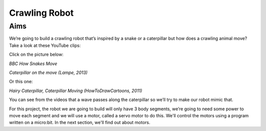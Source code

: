 *****************
Crawling Robot
*****************

Aims
----
We’re going to build a crawling robot that’s inspired by a snake or a caterpillar but how does a crawling animal move? Take a look at these YouTube clips:

Click on the picture below:


|SnakeImageLink|_

.. |SnakeImageLink| image:: /pictures/Crotalus_cerastes_mesquite_springs_CA-2.jpg
   :scale: 20 %

*BBC How Snakes Move*

.. _SnakeImageLink: https://www.youtube.com/watch?v=zEto1-ZTbd4


|ImageLink|_

.. |ImageLink| image:: /pictures/BlackWhiteRedCaterpillarYouTube.jpg
   :scale: 20 %

*Caterpillar on the move (Lampe, 2013)*

.. _ImageLink: https://www.youtube.com/watch?v=fRVGWCSij_M

Or this one:

|AnotherImageLink|_

*Hairy Caterpillar, Caterpillar Moving (HowToDrawCartoons, 2011)*

.. |AnotherImageLink| image:: /pictures/BlueGreenCaterpillarYouTube.jpg
   :scale: 20 %

.. _AnotherImageLink: https://www.youtube.com/watch?v=a9Km0edRFG4

You can see from the videos that a wave passes along the caterpillar so we’ll try to make our robot mimic that.

For this project, the robot we are going to build will only have 3 body segments, we’re going to need some power to move each segment and we will use a motor, called a servo motor to do this. We'll control the motors using a program written on a micro:bit. In the next section, we'll find out about motors.
